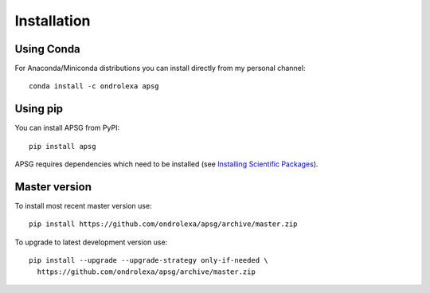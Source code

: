============
Installation
============

-----------
Using Conda
-----------

For Anaconda/Miniconda distributions you can install directly from my personal channel::

    conda install -c ondrolexa apsg

---------
Using pip
---------

You can install APSG from PyPI::

		pip install apsg

APSG requires dependencies which need to be installed (see `Installing Scientific Packages <https://packaging.python.org/science/>`_).

--------------
Master version
--------------

To install most recent master version use::

    pip install https://github.com/ondrolexa/apsg/archive/master.zip

To upgrade to latest development version use::

    pip install --upgrade --upgrade-strategy only-if-needed \
      https://github.com/ondrolexa/apsg/archive/master.zip
